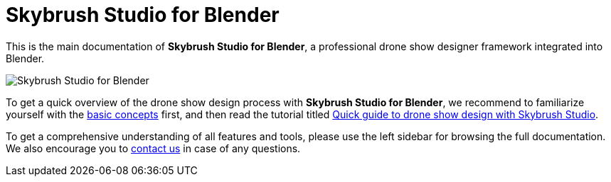 = Skybrush Studio for Blender
:imagesdir: ../assets/images

This is the main documentation of *Skybrush Studio for Blender*, a professional drone show designer framework integrated into Blender.

image::skybrush_studio_for_blender_small.jpg[Skybrush Studio for Blender]

To get a quick overview of the drone show design process with *Skybrush Studio for Blender*, we recommend to familiarize yourself with the xref:concepts.adoc[basic concepts] first, and then read the tutorial titled xref:tutorials/easy-drone-show-design.adoc[Quick guide to drone show design with Skybrush Studio].

To get a comprehensive understanding of all features and tools, please use the left sidebar for browsing the full documentation. We also encourage you to mailto:support@collmot.com[contact us] in case of any questions.
